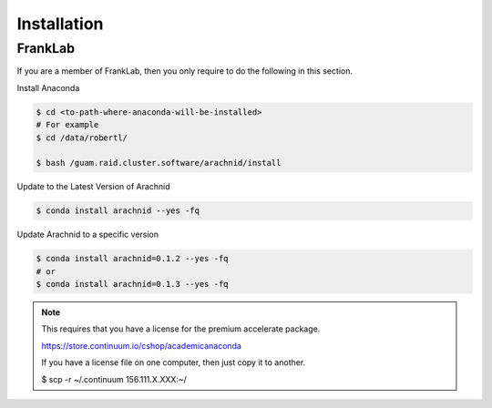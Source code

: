 =============
Installation
=============


FrankLab
========

If you are a member of FrankLab, then you only require to do the following in this
section.

Install Anaconda

.. sourcecode:: sh

	$ cd <to-path-where-anaconda-will-be-installed>
	# For example
	$ cd /data/robertl/
	
	$ bash /guam.raid.cluster.software/arachnid/install
	
Update to the Latest Version of Arachnid

.. sourcecode:: sh

	$ conda install arachnid --yes -fq

Update Arachnid to a specific version

.. sourcecode:: sh

	$ conda install arachnid=0.1.2 --yes -fq
	# or 
	$ conda install arachnid=0.1.3 --yes -fq

.. note::

	This requires that you have a license for the premium accelerate package.
	
	https://store.continuum.io/cshop/academicanaconda
	
	If you have a license file on one computer, then just copy it to another.
	
	$ scp -r ~/.continuum 156.111.X.XXX:~/

